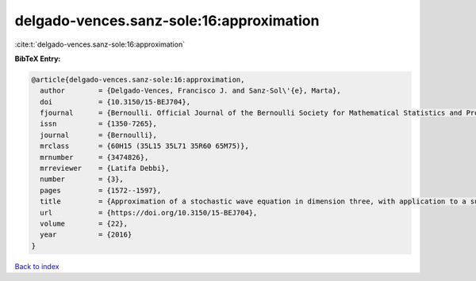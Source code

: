 delgado-vences.sanz-sole:16:approximation
=========================================

:cite:t:`delgado-vences.sanz-sole:16:approximation`

**BibTeX Entry:**

.. code-block:: bibtex

   @article{delgado-vences.sanz-sole:16:approximation,
     author        = {Delgado-Vences, Francisco J. and Sanz-Sol\'{e}, Marta},
     doi           = {10.3150/15-BEJ704},
     fjournal      = {Bernoulli. Official Journal of the Bernoulli Society for Mathematical Statistics and Probability},
     issn          = {1350-7265},
     journal       = {Bernoulli},
     mrclass       = {60H15 (35L15 35L71 35R60 65M75)},
     mrnumber      = {3474826},
     mrreviewer    = {Latifa Debbi},
     number        = {3},
     pages         = {1572--1597},
     title         = {Approximation of a stochastic wave equation in dimension three, with application to a support theorem in {H}\"{o}lder norm: the non-stationary case},
     url           = {https://doi.org/10.3150/15-BEJ704},
     volume        = {22},
     year          = {2016}
   }

`Back to index <../By-Cite-Keys.html>`_
